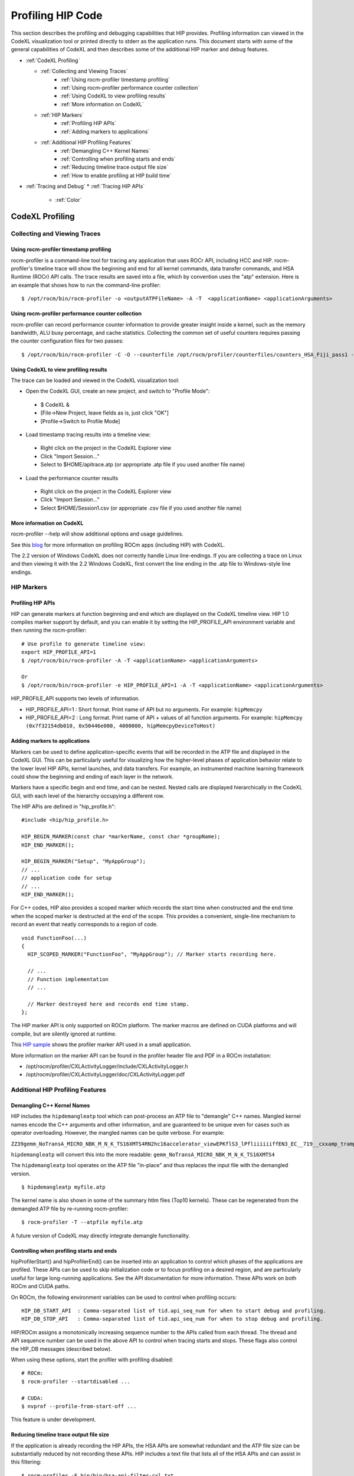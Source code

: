 
.. _hip_profiling: 

###################
Profiling HIP Code
###################

This section describes the profiling and debugging capabilities that HIP provides.
Profiling information can viewed in the CodeXL visualization tool or printed directly to stderr as the application runs. This document starts with some of the general capabilities of CodeXL and then describes some of the additional HIP marker and debug features.

* :ref:`CodeXL Profiling`

  * :ref:`Collecting and Viewing Traces`
    	* :ref:`Using rocm-profiler timestamp profiling`
    	* :ref:`Using rocm-profiler performance counter collection`
    	* :ref:`Using CodeXL to view profiling results`
    	* :ref:`More information on CodeXL`
  * :ref:`HIP Markers`
    	* :ref:`Profiling HIP APIs`
    	* :ref:`Adding markers to applications`
  * :ref:`Additional HIP Profiling Features`
    	* :ref:`Demangling C++ Kernel Names`
    	* :ref:`Controlling when profiling starts and ends`
    	* :ref:`Reducing timeline trace output file size`
    	* :ref:`How to enable profiling at HIP build time`

* :ref:`Tracing and Debug`
  * :ref:`Tracing HIP APIs`
    	* :ref:`Color`    	
    	
    	
    	
.. _CodeXL Profiling:

CodeXL Profiling
#################

.. _Collecting and Viewing Traces:

Collecting and Viewing Traces
------------------------------

.. _Using rocm-profiler timestamp profiling:

Using rocm-profiler timestamp profiling
++++++++++++++++++++++++++++++++++++++++
rocm-profiler is a command-line tool for tracing any application that uses ROCr API, including HCC and HIP. rocm-profiler's timeline trace will show the beginning and end for all kernel commands, data transfer commands, and HSA Runtime (ROCr) API calls. The trace results are saved into a file, which by convention uses the "atp" extension. Here is an example that shows how to run the command-line profiler:
::

 $ /opt/rocm/bin/rocm-profiler -o <outputATPFileName> -A -T  <applicationName> <applicationArguments>

.. _Using rocm-profiler performance counter collection:

Using rocm-profiler performance counter collection
++++++++++++++++++++++++++++++++++++++++++++++++++++

rocm-profiler can record performance counter information to provide greater insight inside a kernel, such as the memory bandwidth, ALU busy percentage, and cache statistics. Collecting the common set of useful counters requires passing the counter configuration files for two passes:
::
 
 $ /opt/rocm/bin/rocm-profiler -C -O --counterfile /opt/rocm/profiler/counterfiles/counters_HSA_Fiji_pass1 --counterfile /opt/rocm/profiler/counterfiles/counters_HSA_Fiji_pass2  <applicationName> <applicationArguments>

.. _Using CodeXL to view profiling results:

Using CodeXL to view profiling results
++++++++++++++++++++++++++++++++++++++++

The trace can be loaded and viewed in the CodeXL visualization tool:

* Open the CodeXL GUI, create an new project, and switch to "Profile Mode":
 * $ CodeXL &
 * [File->New Project, leave fields as is, just click "OK"]
 * [Profile->Switch to Profile Mode]

* Load timestamp tracing results into a timeline view:
 * Right click on the project in the CodeXL Explorer view
 * Click "Import Session..."
 * Select to $HOME/apitrace.atp (or appropriate .atp file if you used another file name)

* Load the performance counter results
 * Right click on the project in the CodeXL Explorer view
 * Click "Import Session..."
 * Select $HOME/Session1.csv (or appropriate .csv file if you used another file name)


.. _More information on CodeXL:

More information on CodeXL
+++++++++++++++++++++++++++

rocm-profiler --help will show additional options and usage guidelines.

See this `blog <http://gpuopen.com/getting-up-to-speed-with-the-codexl-gpu-profiler-and-radeon-open-compute/>`_ for more information on profiling ROCm apps (including HIP) with CodeXL.

The 2.2 version of Windows CodeXL does not correctly handle Linux line-endings. If you are collecting a trace on Linux and then viewing it with the 2.2 Windows CodeXL, first convert the line ending in the .atp file to Windows-style line endings.

.. _HIP Markers:

HIP Markers
-------------

.. _Profiling HIP APIs:

Profiling HIP APIs
+++++++++++++++++++

HIP can generate markers at function beginning and end which are displayed on the CodeXL timeline view. HIP 1.0 compiles marker support by default, and you can enable it by setting the HIP_PROFILE_API environment variable and then running the rocm-profiler::

 # Use profile to generate timeline view:
 export HIP_PROFILE_API=1
 $ /opt/rocm/bin/rocm-profiler -A -T <applicationName> <applicationArguments>
 
 Or
 $ /opt/rocm/bin/rocm-profiler -e HIP_PROFILE_API=1 -A -T <applicationName> <applicationArguments>

HIP_PROFILE_API supports two levels of information.

* HIP_PROFILE_API=1 : Short format. Print name of API but no arguments. For example:
  ``hipMemcpy``
* HIP_PROFILE_API=2 : Long format. Print name of API + values of all function arguments. For example:
  ``hipMemcpy (0x7f32154db010, 0x50446e000, 4000000, hipMemcpyDeviceToHost)``

.. _Adding markers to applications:

Adding markers to applications
+++++++++++++++++++++++++++++++

Markers can be used to define application-specific events that will be recorded in the ATP file and displayed in the CodeXL GUI. This can be particularly useful for visualizing how the higher-level phases of application behavior relate to the lower level HIP APIs, kernel launches, and data transfers. For example, an instrumented machine learning framework could show the beginning and ending of each layer in the network.

Markers have a specific begin and end time, and can be nested. Nested calls are displayed hierarchically in the CodeXL GUI, with each level of the hierarchy occupying a different row.

The HIP APis are defined in "hip_profile.h"::
 
 #include <hip/hip_profile.h> 
 
 HIP_BEGIN_MARKER(const char *markerName, const char *groupName);
 HIP_END_MARKER(); 
 
 HIP_BEGIN_MARKER("Setup", "MyAppGroup");
 // ...
 // application code for setup
 // ...
 HIP_END_MARKER();
 
For C++ codes, HIP also provides a scoped marker which records the start time when constructed and the end time when the scoped marker is destructed at the end of the scope. This provides a convenient, single-line mechanism to record an event that neatly corresponds to a region of code.
::

 void FunctionFoo(...) 
 {
   HIP_SCOPED_MARKER("FunctionFoo", "MyAppGroup"); // Marker starts recording here. 
 
   // ...
   // Function implementation
   // ... 
 
   // Marker destroyed here and records end time stamp.
 };
 
The HIP marker API is only supported on ROCm platform. The marker macros are defined on CUDA platforms and will compile, but are silently ignored at runtime.

This `HIP sample <https://github.com/ROCm-Developer-Tools/HIP/blob/master/docs/markdown/samples/2_Cookbook/2_Profiler>`_ shows the profiler marker API used in a small application.

More information on the marker API can be found in the profiler header file and PDF in a ROCm installation:

* /opt/rocm/profiler/CXLActivityLogger/include/CXLActivityLogger.h
* /opt/rocm/profiler/CXLActivityLogger/doc/CXLActivityLogger.pdf

.. _Additional HIP Profiling Features:

Additional HIP Profiling Features
----------------------------------

.. _Demangling C++ Kernel Names:

Demangling C++ Kernel Names
++++++++++++++++++++++++++++

HIP includes the ``hipdemangleatp`` tool which can post-process an ATP file to "demangle" C++ names. Mangled kernel names encode the C++ arguments and other information, and are guaranteed to be unique even for cases such as operator overloading. However, the mangled names can be quite verbose. For example:

``ZZ39gemm_NoTransA_MICRO_NBK_M_N_K_TS16XMTS4RN2hc16accelerator_viewEPKflS3_lPfliiiiiiffEN3_EC__719__cxxamp_trampolineElililiiiiiiS3_iS3_S4_ff``

``hipdemangleatp`` will convert this into the more readable: ``gemm_NoTransA_MICRO_NBK_M_N_K_TS16XMTS4``

The ``hipdemangleatp`` tool operates on the ATP file "in-place" and thus replaces the input file with the demangled version.
::
 
 $ hipdemangleatp myfile.atp

The kernel name is also shown in some of the summary htlm files (Top10 kernels). These can be regenerated from the demangled ATP file by re-running rocm-profiler:
::
 $ rocm-profiler -T --atpfile myfile.atp

A future version of CodeXL may directly integrate demangle functionality.

.. _Controlling when profiling starts and ends:

Controlling when profiling starts and ends
+++++++++++++++++++++++++++++++++++++++++++

hipProfilerStart() and hipProfilerEnd() can be inserted into an application to control which phases of the applications are profiled. These APIs can be used to skip initialization code or to focus profiling on a desired region, and are particularly useful for large long-running applications. See the API documentation for more information. These APIs work on both ROCm and CUDA paths.

On ROCm, the following environment variables can be used to control when profiling occurs::

 HIP_DB_START_API  : Comma-separated list of tid.api_seq_num for when to start debug and profiling.
 HIP_DB_STOP_API   : Comma-separated list of tid.api_seq_num for when to stop debug and profiling.

HIP/ROCm assigns a monotonically increasing sequence number to the APIs called from each thread. The thread and API sequence number can be used in the above API to control when tracing starts and stops. These flags also control the HIP_DB messages (described below).

When using these options, start the profiler with profiling disabled::

 # ROCm:
 $ rocm-profiler --startdisabled ...

 # CUDA:
 $ nvprof --profile-from-start-off ...

This feature is under development.

.. _Reducing timeline trace output file size:

Reducing timeline trace output file size
++++++++++++++++++++++++++++++++++++++++++

If the application is already recording the HIP APIs, the HSA APIs are somewhat redundant and the ATP file size can be substantially reduced by not recording these APIs. HIP includes a text file that lists all of the HSA APIs and can assist in this filtering:
::

 $ rocm-profiler -F hip/bin/hsa-api-filter-cxl.txt 

This file can be copied and edited to provide more selective HSA event recording.

.. _How to enable profiling at HIP build time:

How to enable profiling at HIP build time
+++++++++++++++++++++++++++++++++++++++++++

Recent pre-built packages of HIP are always built with profiling support enabled. For developer builds, you must enable marker support manually when compiling HIP.

 1. Build HIP with ATP markers enabled HIP pre-built packages are enabled with ATP marker support by default. To enable ATP marker support when building HIP from source, use the option -DCOMPILE_HIP_ATP_MARKER=1 during the cmake configure step. Build and install HIP.
    ::
      $ mkdir build && cd build
      $ cmake .. -DCOMPILE_HIP_ATP_MARKER
      $ make install
      
 
 2. Install ROCm-Profiler Installing HIP from the `rocm <http://gpuopen.com/getting-started-with-boltzmann-components-platforms-installation/>`_ pre-built packages, installs the ROCm-Profiler as well. Alternatively, you can build ROCm-Profiler using the instructions here.

 3. Recompile the target application

Then follow the steps above to collect a marker-enabled trace.

.. _Tracing and Debug:

Tracing and Debug
###################

.. _Tracing HIP APIs:

Tracing HIP APIs
-----------------
The HIP runtime can print the HIP function strings to stderr using HIP_TRACE_API environment variable. The trace prints two messages for each API - one at the beginning of the API call (line starts with "<<") and one at the end of the API call (line ends with ">>"). Here's an example for one API followed by a description for the sections of the trace:
::

 <<hip-api tid:1.6 hipMemcpy (0x7f32154db010, 0x50446e000, 4000000, hipMemcpyDeviceToHost)
   hip-api tid:1.6 hipMemcpy                      ret= 0 (hipSuccess)>>

* ``<<hip-api`` is the header used for all HIP API debug messages. The message is also shown in a specific color. This can be used to distinguish this API from other HIP or application messages.
* ``tid:1.6`` indicates that this API call came from thread #1 and is the 6th API call in that thread. When the first API in a new thread is called, HIP will associates a short sequential ID with that thread. You can see the full thread ID (reported by C++) as 0x7f6183b097c0 in the example below.
* ``hipMemcpy`` is the name of the API.
* The first line then prints a comma-separated list of the arguments to the function. APIs which return values to the caller by writing to pointers will show the pointer addresses rather than the pointer contents. This behavior may change in the future.
* The second line shows the completion of the API, including the numeric return value (``ret= 0``) as well as an string representation for the error code (``hipSuccess``). If the returned error code is non-zero, then the csecond line message is shown in red (unless HIP_TRACE_API_COLOR is "none" - see below).

Heres a specific example showing the output of the `square <https://github.com/ROCm-Developer-Tools/HIP/blob/master/docs/markdown/samples/0_Intro/square>`_ program running on HIP::

 $ HIP_TRACE_API=1  ./square.hip.out 
   hip-api tid:1:HIP initialized short_tid#1 (maps to full_tid: 0x7f6183b097c0)
 <<hip-api tid:1.1 hipGetDeviceProperties (0x7ffddb673e08, 0)
   hip-api tid:1.1 hipGetDeviceProperties         ret= 0 (hipSuccess)>>
 info: running on device gfx803
 info: allocate host mem (  7.63 MB)
 info: allocate device mem (  7.63 MB)
 <<hip-api tid:1.2 hipMalloc (0x7ffddb673fb8, 4000000)
   hip-api tid:1.2 hipMalloc                      ret= 0 (hipSuccess)>>
 <<hip-api tid:1.3 hipMalloc (0x7ffddb673fb0, 4000000)
   hip-api tid:1.3 hipMalloc                      ret= 0 (hipSuccess)>>
 info: copy Host2Device
 <<hip-api tid:1.4 hipMemcpy (0x50409d000, 0x7f32158ac010, 4000000, hipMemcpyHostToDevice)
   hip-api tid:1.4 hipMemcpy                      ret= 0 (hipSuccess)>>
 info: launch 'vector_square' kernel
 1.5 hipLaunchKernel 'HIP_KERNEL_NAME(vector_square)' gridDim:{512,1,1} groupDim:{256,1,1} sharedMem:+0 stream#0.0
 info: copy Device2Host
 <<hip-api tid:1.6 hipMemcpy (0x7f32154db010, 0x50446e000, 4000000, hipMemcpyDeviceToHost)
   hip-api tid:1.6 hipMemcpy                      ret= 0 (hipSuccess)>>
 info: check result
 PASSED!

HIP_TRACE_API supports multiple levels of debug information:
* 0x1 = print all HIP APIs. This is the most verbose setting; the flags below allow selecting a subset.
* 0x2 = print HIP APIs which initiate GPU kernel commands. Includes hipLaunchKernel, hipLaunchModuleKernel
* 0x4 = print HIP APIs which initiate GPU memory commands. Includes hipMemcpy*, hipMemset*.
* 0x8 = print HIP APIs which allocate or free memory. Includes hipMalloc, hipHostMalloc, hipFree, hipHostFree.

These can be combined. For example, HIP_TRACE_API=6 shows a concise view of the HIP commands (both kernel and memory) that are sent to the GPU.

.. _Color:

Color
+++++++
Note this trace mode uses colors. "less -r" can handle raw control characters and will display the debug output in proper colors. You can change the color used for the trace mode with the HIP_TRACE_API_COLOR environment variable. Possible values are None/Red/Green/Yellow/Blue/Magenta/Cyan/White. None will disable use of color control codes for both the opening and closing and may be useful when saving the trace file or when a pure text trace is desired.


